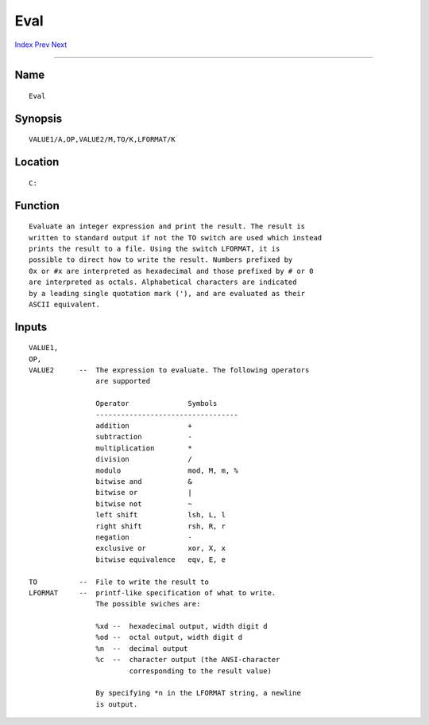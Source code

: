 ====
Eval
====
.. This document is automatically generated. Don't edit it!

`Index <index>`_ `Prev <endskip>`_ `Next <execute>`_ 

---------------

Name
~~~~
::


     Eval


Synopsis
~~~~~~~~
::


     VALUE1/A,OP,VALUE2/M,TO/K,LFORMAT/K


Location
~~~~~~~~
::


     C:


Function
~~~~~~~~
::


     Evaluate an integer expression and print the result. The result is
     written to standard output if not the TO switch are used which instead
     prints the result to a file. Using the switch LFORMAT, it is
     possible to direct how to write the result. Numbers prefixed by
     0x or #x are interpreted as hexadecimal and those prefixed by # or 0
     are interpreted as octals. Alphabetical characters are indicated
     by a leading single quotation mark ('), and are evaluated as their
     ASCII equivalent.


Inputs
~~~~~~
::


     VALUE1,
     OP,
     VALUE2      --  The expression to evaluate. The following operators
                     are supported

                     Operator              Symbols
                     ----------------------------------
                     addition              +
                     subtraction           -
                     multiplication        *
                     division              /
                     modulo                mod, M, m, %
                     bitwise and           &
                     bitwise or            |
                     bitwise not           ~
                     left shift            lsh, L, l
                     right shift           rsh, R, r
                     negation              -
                     exclusive or          xor, X, x
                     bitwise equivalence   eqv, E, e

     TO          --  File to write the result to
     LFORMAT     --  printf-like specification of what to write.
                     The possible swiches are:
                      
                     %xd --  hexadecimal output, width digit d
                     %od --  octal output, width digit d
                     %n  --  decimal output
                     %c  --  character output (the ANSI-character
                             corresponding to the result value)
                             
                     By specifying *n in the LFORMAT string, a newline
                     is output.


